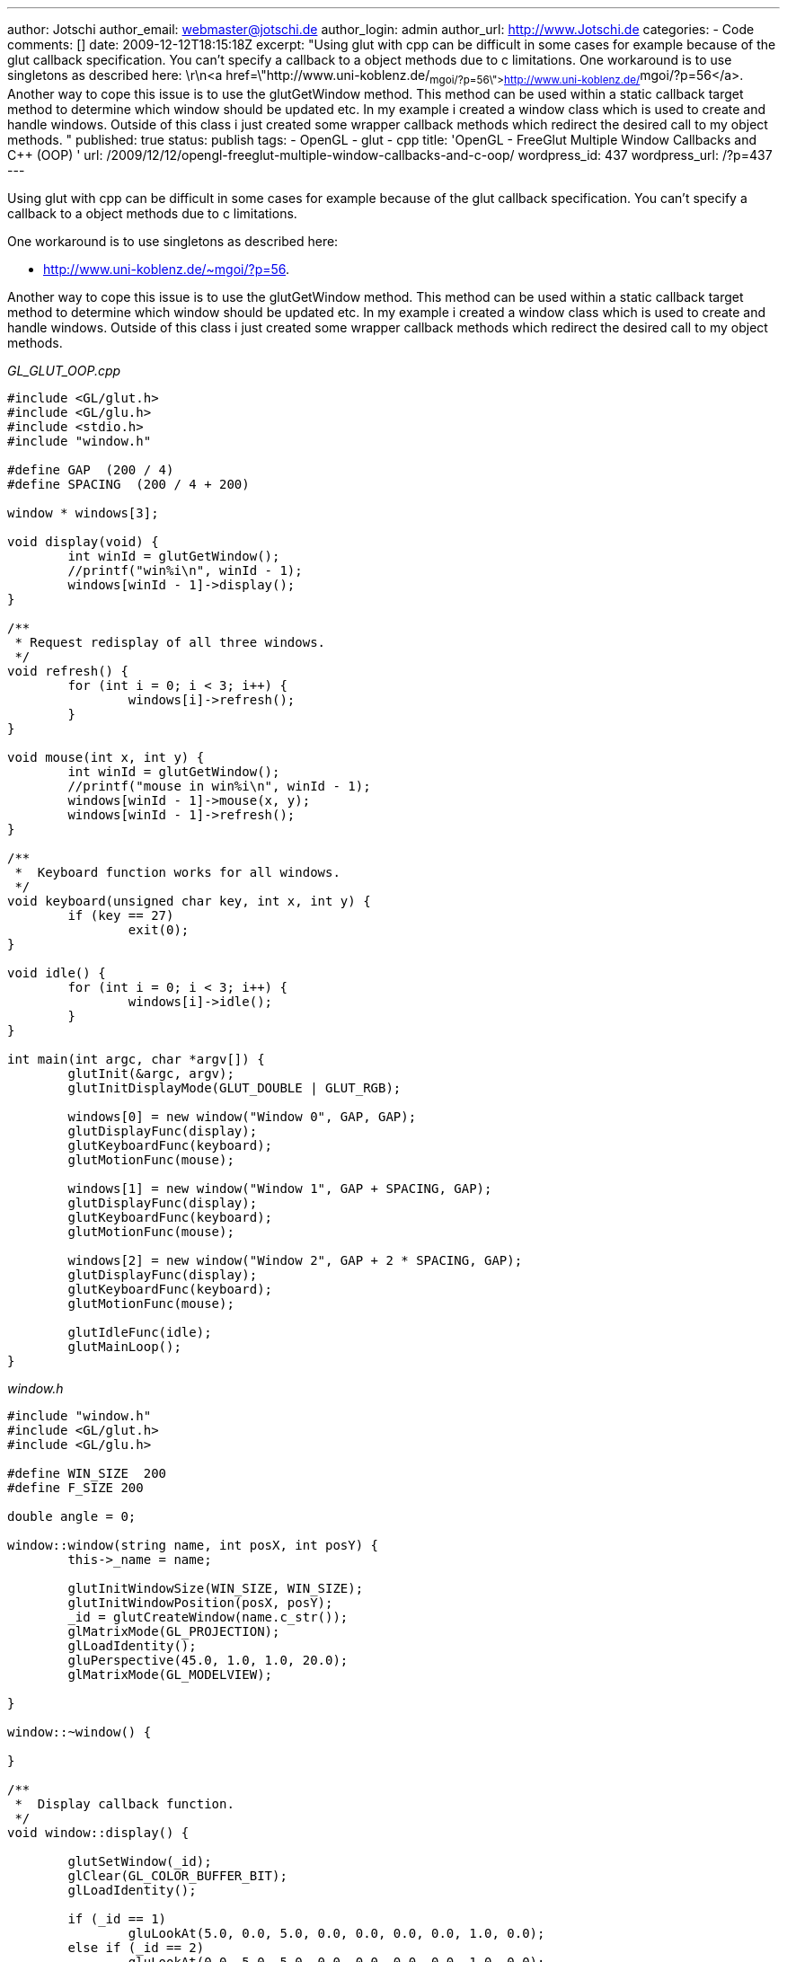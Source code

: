 ---
author: Jotschi
author_email: webmaster@jotschi.de
author_login: admin
author_url: http://www.Jotschi.de
categories:
- Code
comments: []
date: 2009-12-12T18:15:18Z
excerpt: "Using glut with cpp can be difficult in some cases for example because of
  the glut callback specification. You can't specify a callback to a object methods
  due to c limitations. One workaround is to use singletons as described here: \r\n<a
  href=\"http://www.uni-koblenz.de/~mgoi/?p=56\">http://www.uni-koblenz.de/~mgoi/?p=56</a>.
  Another way to cope this issue is to use the glutGetWindow method. This method can
  be used within a static callback target method to determine which window should
  be updated etc. In my example i created a window class which is used to create and
  handle windows. Outside of this class i just created some wrapper callback methods
  which redirect the desired call to my object methods. "
published: true
status: publish
tags:
- OpenGL
- glut
- cpp
title: 'OpenGL - FreeGlut Multiple Window Callbacks and C++ (OOP) '
url: /2009/12/12/opengl-freeglut-multiple-window-callbacks-and-c-oop/
wordpress_id: 437
wordpress_url: /?p=437
---

Using glut with cpp can be difficult in some cases for example because of the glut callback specification. 
You can't specify a callback to a object methods due to c limitations. 

One workaround is to use singletons as described here:

* http://www.uni-koblenz.de/~mgoi/?p=56.

Another way to cope this issue is to use the glutGetWindow method. 
This method can be used within a static callback target method to determine which window should be updated etc. 
In my example i created a window class which is used to create and handle windows. 
Outside of this class i just created some wrapper callback methods which redirect the desired call to my object methods.

_GL_GLUT_OOP.cpp_

[source, c]
----
#include <GL/glut.h>
#include <GL/glu.h>
#include <stdio.h>
#include "window.h"

#define GAP  (200 / 4)
#define SPACING  (200 / 4 + 200)

window * windows[3];

void display(void) {
	int winId = glutGetWindow();
	//printf("win%i\n", winId - 1);
	windows[winId - 1]->display();
}

/**
 * Request redisplay of all three windows.
 */
void refresh() {
	for (int i = 0; i < 3; i++) {
		windows[i]->refresh();
	}
}

void mouse(int x, int y) {
	int winId = glutGetWindow();
	//printf("mouse in win%i\n", winId - 1);
	windows[winId - 1]->mouse(x, y);
	windows[winId - 1]->refresh();
}

/**
 *  Keyboard function works for all windows.
 */
void keyboard(unsigned char key, int x, int y) {
	if (key == 27)
		exit(0);
}

void idle() {
	for (int i = 0; i < 3; i++) {
		windows[i]->idle();
	}
}

int main(int argc, char *argv[]) {
	glutInit(&argc, argv);
	glutInitDisplayMode(GLUT_DOUBLE | GLUT_RGB);

	windows[0] = new window("Window 0", GAP, GAP);
	glutDisplayFunc(display);
	glutKeyboardFunc(keyboard);
	glutMotionFunc(mouse);

	windows[1] = new window("Window 1", GAP + SPACING, GAP);
	glutDisplayFunc(display);
	glutKeyboardFunc(keyboard);
	glutMotionFunc(mouse);

	windows[2] = new window("Window 2", GAP + 2 * SPACING, GAP);
	glutDisplayFunc(display);
	glutKeyboardFunc(keyboard);
	glutMotionFunc(mouse);

	glutIdleFunc(idle);
	glutMainLoop();
}
----

_window.h_

[source, c]
----
#include "window.h"
#include <GL/glut.h>
#include <GL/glu.h>

#define WIN_SIZE  200
#define F_SIZE 200

double angle = 0;

window::window(string name, int posX, int posY) {
	this->_name = name;

	glutInitWindowSize(WIN_SIZE, WIN_SIZE);
	glutInitWindowPosition(posX, posY);
	_id = glutCreateWindow(name.c_str());
	glMatrixMode(GL_PROJECTION);
	glLoadIdentity();
	gluPerspective(45.0, 1.0, 1.0, 20.0);
	glMatrixMode(GL_MODELVIEW);

}

window::~window() {

}

/**
 *  Display callback function.
 */
void window::display() {

	glutSetWindow(_id);
	glClear(GL_COLOR_BUFFER_BIT);
	glLoadIdentity();

	if (_id == 1)
		gluLookAt(5.0, 0.0, 5.0, 0.0, 0.0, 0.0, 0.0, 1.0, 0.0);
	else if (_id == 2)
		gluLookAt(0.0, 5.0, 5.0, 0.0, 0.0, 0.0, 0.0, 1.0, 0.0);
	else if (_id == 3)
		gluLookAt(5.0, 5.0, 0.0, 0.0, 0.0, 0.0, 0.0, 1.0, 0.0);

	// Draw the cube, rotated and scaled.
	glPushMatrix();
	glTranslatef(-1.0, 0.0, 0.0);
	if (_id == 2) {
		glRotatef(360.0 * _x, 1.0, 0.0, 0.0);
		glRotatef(360.0 * _y, 0.0, 1.0, 0.0);
	}
	glRotatef(angle, 0.0, 0.0, 1.0);
	//glScalef(x1 + 1.0, y1 + 1.0, 1.0);
	glColor3f(0.8f, 0.0f, 0.8f);
	glutWireCube(2.0);
	glPopMatrix();

	// Draw thre cone, rotated and scaled.
	glPushMatrix();
	glTranslatef(1.0, 0.0, 0.0);
	if (_id == 1) {
		glRotatef(360.0 * _x, 1.0, 0.0, 0.0);
		glRotatef(360.0 * _y, 0.0, 1.0, 0.0);
	}
	if (_id == 3) {
		glScalef(this->_x + 1.0, this->_y + 1.0, 1.0);
	}
	glTranslatef(0.0, 0.0, -1.0);
	glColor3f(0.0f, 0.8f, 0.8f);
	glutWireCone(1.0, 3.0, 10, 10);
	glPopMatrix();
	glutSwapBuffers();

}

void window::spin() {
	angle += 1;
	if (angle > 360)
		angle -= 360;
	this->refresh();
}

void window::refresh() {
	glutSetWindow(_id);
	glutPostRedisplay();
}

void window::mouse(int x, int y) {
	this->_x = (float) x / (float) F_SIZE;
	this->_y = (float) y / (float) F_SIZE;
}

void window::idle() {
	spin();
}
----


_window.cpp_

[source, c]
----
#ifndef WINDOW_H_
#include <string>
#include <GL/glut.h>
#define WINDOW_H_

using namespace std;

class window {
	int _id;
	string _name;
	GLfloat _x, _y;

public:
	window(string name, int posX, int posY);
	virtual ~window();

	void display();
	void refresh();
	void spin();
	void mouse(int x, int y);
	void idle();
};

#endif /* WINDOW_H_ */
----

